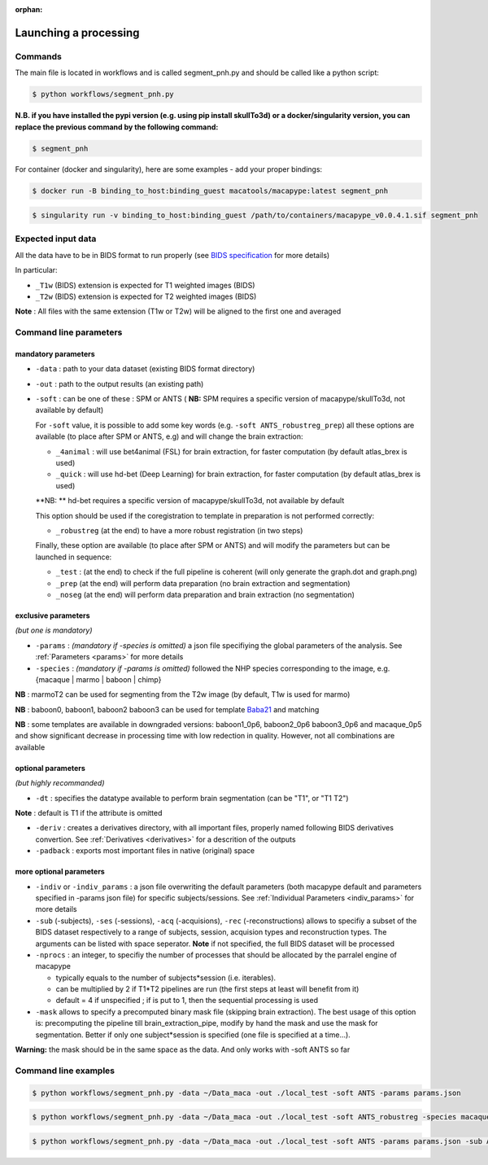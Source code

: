 :orphan:

.. command:

~~~~~~~~~~~~~~~~~~~~~~
Launching a processing
~~~~~~~~~~~~~~~~~~~~~~

Commands
********

The main file is located in workflows and is called segment_pnh.py and should be called like a python script:

.. code:: bash

    $ python workflows/segment_pnh.py

**N.B. if you have installed the pypi version (e.g. using pip install skullTo3d) or a docker/singularity version, you can replace the previous command by the following command:**

.. code:: bash

    $ segment_pnh



For container (docker and singularity), here are some examples - add your proper bindings:

.. code:: bash

    $ docker run -B binding_to_host:binding_guest macatools/macapype:latest segment_pnh

.. code:: bash

    $ singularity run -v binding_to_host:binding_guest /path/to/containers/macapype_v0.0.4.1.sif segment_pnh

Expected input data
*******************


All the data have to be in BIDS format to run properly (see `BIDS specification <https://bids-specification.readthedocs.io/en/stable/index.html>`_ for more details)

In particular:

* ``_T1w`` (BIDS) extension is expected for T1 weighted images (BIDS)
* ``_T2w`` (BIDS) extension is expected for T2 weighted images (BIDS)

.. image:: ./img/images/BIDS_orga.jpg
    :width: 600
    :align: center

**Note** : All files with the same extension (T1w or T2w) will be aligned to the first one and averaged


Command line parameters
***********************

--------------------
mandatory parameters
--------------------

* ``-data`` : path to your data dataset (existing BIDS format directory)
* ``-out`` : path to the output results (an existing path)
* ``-soft`` : can be one of these : SPM or ANTS ( **NB:** SPM requires a specific version of macapype/skullTo3d, not available by default)

  For ``-soft`` value, it is possible to add some key words (e.g. ``-soft ANTS_robustreg_prep``) all these options are available (to place after SPM or ANTS, e.g) and will change the brain extraction:

  * ``_4animal`` :  will use bet4animal (FSL) for brain extraction, for faster computation (by default atlas_brex is used)
  * ``_quick`` : will use hd-bet (Deep Learning) for brain extraction, for faster computation (by default atlas_brex is used)
  **NB: ** hd-bet requires a specific version of macapype/skullTo3d, not available by default

  This option should be used if the coregistration to template in preparation is not performed correctly:

  * ``_robustreg`` (at the end) to have a more robust registration (in two steps)

  Finally, these option are available (to place after SPM or ANTS) and will modify the parameters but can be launched in sequence:

  * ``_test`` : (at the end) to check if the full pipeline is coherent (will only generate the graph.dot and graph.png)
  * ``_prep`` (at the end) will perform data preparation (no brain extraction and segmentation)
  * ``_noseg`` (at the end) will perform data preparation and brain extraction (no segmentation)

--------------------
exclusive parameters
--------------------
*(but one is mandatory)*

* ``-params`` : *(mandatory if -species is omitted)* a json file specifiying the global parameters of the analysis. See :ref:`Parameters <params>` for more details
* ``-species`` : *(mandatory if -params is omitted)* followed the NHP species corresponding to the image, e.g. {macaque | marmo | baboon | chimp}

**NB** : marmoT2 can be used for segmenting from the T2w image (by default, T1w is used for marmo)

**NB** : baboon0, baboon1, baboon2 baboon3 can be used for template `Baba21 <doi:10.18112/openneuro.ds005424.v1.0.0>`_
and matching

**NB** : some templates are available in downgraded versions: baboon1_0p6, baboon2_0p6 baboon3_0p6 and macaque_0p5 and show significant decrease in processing time with low redection in quality. However, not all combinations are available

-------------------
optional parameters
-------------------
*(but highly recommanded)*

* ``-dt`` : specifies the datatype available to perform brain segmentation (can be "T1", or "T1 T2")

**Note** : default is T1 if the attribute is omitted

* ``-deriv`` : creates a derivatives directory, with all important files, properly named following BIDS derivatives convertion. See :ref:`Derivatives <derivatives>` for a descrition of the outputs

* ``-padback`` : exports most important files in native (original) space

------------------------
more optional parameters
------------------------

* ``-indiv`` or ``-indiv_params`` : a json file overwriting the default parameters (both macapype default and parameters specified in -params json file) for specific subjects/sessions. See :ref:`Individual Parameters <indiv_params>` for more details
* ``-sub`` (-subjects), ``-ses`` (-sessions), ``-acq`` (-acquisions), ``-rec`` (-reconstructions) allows to specifiy a subset of the BIDS dataset respectively to a range of subjects, session, acquision types and reconstruction types. The arguments can be listed with space seperator. **Note** if not specified, the full BIDS dataset will be processed
* ``-nprocs`` : an integer, to specifiy the number of processes that should be allocated by the parralel engine of macapype

  * typically equals to the number of subjects*session (i.e. iterables).
  * can be multiplied by 2 if T1*T2 pipelines are run (the first steps at least will benefit from it)
  * default = 4 if unspecified ; if is put to 1, then the sequential processing is used

* ``-mask`` allows to specify a precomputed binary mask file (skipping brain extraction). The best usage of this option is: precomputing the pipeline till brain_extraction_pipe, modify by hand the mask and use the mask for segmentation. Better if only one subject*session is specified (one file is specified at a time...).

**Warning:** the mask should be in the same space as the data. And only works with -soft ANTS so far

Command line examples
*********************

.. code:: bash

    $ python workflows/segment_pnh.py -data ~/Data_maca -out ./local_test -soft ANTS -params params.json

.. code:: bash

    $ python workflows/segment_pnh.py -data ~/Data_maca -out ./local_test -soft ANTS_robustreg -species macaque

.. code:: bash

    $ python workflows/segment_pnh.py -data ~/Data_maca -out ./local_test -soft ANTS -params params.json -sub Apache Baron -ses 01 -rec mean -deriv -padback

